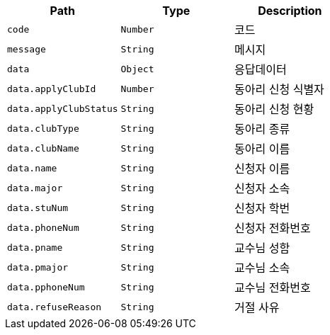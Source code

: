 |===
|Path|Type|Description

|`+code+`
|`+Number+`
|코드

|`+message+`
|`+String+`
|메시지

|`+data+`
|`+Object+`
|응답데이터

|`+data.applyClubId+`
|`+Number+`
|동아리 신청 식별자

|`+data.applyClubStatus+`
|`+String+`
|동아리 신청 현황

|`+data.clubType+`
|`+String+`
|동아리 종류

|`+data.clubName+`
|`+String+`
|동아리 이름

|`+data.name+`
|`+String+`
|신청자 이름

|`+data.major+`
|`+String+`
|신청자 소속

|`+data.stuNum+`
|`+String+`
|신청자 학번

|`+data.phoneNum+`
|`+String+`
|신청자 전화번호

|`+data.pname+`
|`+String+`
|교수님 성함

|`+data.pmajor+`
|`+String+`
|교수님 소속

|`+data.pphoneNum+`
|`+String+`
|교수님 전화번호

|`+data.refuseReason+`
|`+String+`
|거절 사유

|===